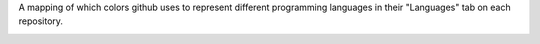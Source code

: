 A mapping of which colors github uses to represent different programming languages in their "Languages" tab on each repository.

.. image:: http://www.placehold.it/150/000080/ffffff&text=Lua
.. image:: http://www.placehold.it/150/0000fb/ffffff&text=Perl6
.. image:: http://www.placehold.it/150/004200/ffffff&text=LFE
.. image:: http://www.placehold.it/150/0050b2/ffffff&text=FreeMarker
.. image:: http://www.placehold.it/150/005390/ffffff&text=Pike
.. image:: http://www.placehold.it/150/007eff/ffffff&text=Slash
.. image:: http://www.placehold.it/150/0096d8/ffffff&text=Processing
.. image:: http://www.placehold.it/150/009917/ffffff&text=Nit
.. image:: http://www.placehold.it/150/00a6a6/ffffff&text=MAXScript
.. image:: http://www.placehold.it/150/00b4ab/ffffff&text=Dart
.. image:: http://www.placehold.it/150/00cafe/ffffff&text=Frege
.. image:: http://www.placehold.it/150/01a9d6/ffffff&text=Handlebars
.. image:: http://www.placehold.it/150/0298c3/ffffff&text=Perl
.. image:: http://www.placehold.it/150/02f88c/ffffff&text=Ada
.. image:: http://www.placehold.it/150/0579aa/ffffff&text=Self
.. image:: http://www.placehold.it/150/078193/ffffff&text=Ioke
.. image:: http://www.placehold.it/150/0aa0ff/ffffff&text=NetLinx
.. image:: http://www.placehold.it/150/0e60e3/ffffff&text=Harbour
.. image:: http://www.placehold.it/150/118f9e/ffffff&text=Zephir
.. image:: http://www.placehold.it/150/120f14/ffffff&text=Shen
.. image:: http://www.placehold.it/150/178600/ffffff&text=C Sharp
.. image:: http://www.placehold.it/150/198ce7/ffffff&text=R
.. image:: http://www.placehold.it/150/199f4b/ffffff&text=VimL
.. image:: http://www.placehold.it/150/1ac620/ffffff&text=ATS
.. image:: http://www.placehold.it/150/1c3552/ffffff&text=AutoIt
.. image:: http://www.placehold.it/150/1d222d/ffffff&text=PureScript
.. image:: http://www.placehold.it/150/1e4aec/ffffff&text=Scheme
.. image:: http://www.placehold.it/150/1f1f1f/ffffff&text=Volt
.. image:: http://www.placehold.it/150/22228f/ffffff&text=Racket
.. image:: http://www.placehold.it/150/244776/ffffff&text=CoffeeScript
.. image:: http://www.placehold.it/150/28431f/ffffff&text=KRL
.. image:: http://www.placehold.it/150/28431f/ffffff&text=NCL
.. image:: http://www.placehold.it/150/29b544/ffffff&text=Haskell
.. image:: http://www.placehold.it/150/2acca8/ffffff&text=API Blueprint
.. image:: http://www.placehold.it/150/2b7489/ffffff&text=TypeScript
.. image:: http://www.placehold.it/150/2c3e50/ffffff&text=Vue
.. image:: http://www.placehold.it/150/2f2530/ffffff&text=Brainfuck
.. image:: http://www.placehold.it/150/302b6d/ffffff&text=Puppet
.. image:: http://www.placehold.it/150/315665/ffffff&text=Agda
.. image:: http://www.placehold.it/150/341708/ffffff&text=Forth
.. image:: http://www.placehold.it/150/3572a5/ffffff&text=Python
.. image:: http://www.placehold.it/150/358a5b/ffffff&text=Rebol
.. image:: http://www.placehold.it/150/375eab/ffffff&text=Go
.. image:: http://www.placehold.it/150/37775b/ffffff&text=Nimrod
.. image:: http://www.placehold.it/150/3be133/ffffff&text=OCaml
.. image:: http://www.placehold.it/150/3d3c6e/ffffff&text=Nemerle
.. image:: http://www.placehold.it/150/3d6117/ffffff&text=TeX
.. image:: http://www.placehold.it/150/3d9970/ffffff&text=LSL
.. image:: http://www.placehold.it/150/3f3f3f/ffffff&text=SQF
.. image:: http://www.placehold.it/150/3f85af/ffffff&text=Clean
.. image:: http://www.placehold.it/150/3fb68b/ffffff&text=Common Lisp
.. image:: http://www.placehold.it/150/403a40/ffffff&text=xBase
.. image:: http://www.placehold.it/150/40d47e/ffffff&text=JSONiq
.. image:: http://www.placehold.it/150/427819/ffffff&text=Makefile
.. image:: http://www.placehold.it/150/438eff/ffffff&text=Objective-C
.. image:: http://www.placehold.it/150/447265/ffffff&text=DM
.. image:: http://www.placehold.it/150/44a51c/ffffff&text=QML
.. image:: http://www.placehold.it/150/45f715/ffffff&text=Turing
.. image:: http://www.placehold.it/150/46390b/ffffff&text=SuperCollider
.. image:: http://www.placehold.it/150/499886/ffffff&text=LiveScript
.. image:: http://www.placehold.it/150/4b6bef/ffffff&text=X10
.. image:: http://www.placehold.it/150/4d41b1/ffffff&text=FORTRAN
.. image:: http://www.placehold.it/150/4e3617/ffffff&text=Unified Parallel C
.. image:: http://www.placehold.it/150/4f5d95/ffffff&text=PHP
.. image:: http://www.placehold.it/150/5232e7/ffffff&text=XQuery
.. image:: http://www.placehold.it/150/555555/ffffff&text=C
.. image:: http://www.placehold.it/150/563d7c/ffffff&text=CSS
.. image:: http://www.placehold.it/150/596706/ffffff&text=Smalltalk
.. image:: http://www.placehold.it/150/5a6986/ffffff&text=PureBasic
.. image:: http://www.placehold.it/150/5a8164/ffffff&text=APL
.. image:: http://www.placehold.it/150/5c7611/ffffff&text=SourcePawn
.. image:: http://www.placehold.it/150/60b5cc/ffffff&text=Elm
.. image:: http://www.placehold.it/150/636746/ffffff&text=Factor
.. image:: http://www.placehold.it/150/646464/ffffff&text=SaltStack
.. image:: http://www.placehold.it/150/64c800/ffffff&text=Alloy
.. image:: http://www.placehold.it/150/652b81/ffffff&text=LookML
.. image:: http://www.placehold.it/150/6594b9/ffffff&text=AutoHotkey
.. image:: http://www.placehold.it/150/6600cc/ffffff&text=Papyrus
.. image:: http://www.placehold.it/150/6866fb/ffffff&text=Objective-C++
.. image:: http://www.placehold.it/150/6a40fd/ffffff&text=ASP
.. image:: http://www.placehold.it/150/6c616e/ffffff&text=Dylan
.. image:: http://www.placehold.it/150/6e4a7e/ffffff&text=Elixir
.. image:: http://www.placehold.it/150/6e4c13/ffffff&text=Assembly
.. image:: http://www.placehold.it/150/701516/ffffff&text=Ruby
.. image:: http://www.placehold.it/150/74283c/ffffff&text=Prolog
.. image:: http://www.placehold.it/150/747faa/ffffff&text=NetLinx+ERB
.. image:: http://www.placehold.it/150/7582d1/ffffff&text=wisp
.. image:: http://www.placehold.it/150/776791/ffffff&text=Crystal
.. image:: http://www.placehold.it/150/7790b2/ffffff&text=Hy
.. image:: http://www.placehold.it/150/77d9fb/ffffff&text=RAML
.. image:: http://www.placehold.it/150/79aa7a/ffffff&text=Grammatical Framework
.. image:: http://www.placehold.it/150/7b9db4/ffffff&text=Fancy
.. image:: http://www.placehold.it/150/7e7eff/ffffff&text=Nix
.. image:: http://www.placehold.it/150/7fa2a7/ffffff&text=Propeller Spin
.. image:: http://www.placehold.it/150/800000/ffffff&text=Squirrel
.. image:: http://www.placehold.it/150/814c05/ffffff&text=Eagle
.. image:: http://www.placehold.it/150/82937f/ffffff&text=Gosu
.. image:: http://www.placehold.it/150/87aed7/ffffff&text=NewLisp
.. image:: http://www.placehold.it/150/882b0f/ffffff&text=ActionScript
.. image:: http://www.placehold.it/150/88562a/ffffff&text=Golo
.. image:: http://www.placehold.it/150/88ccff/ffffff&text=FLUX
.. image:: http://www.placehold.it/150/88dddd/ffffff&text=Diff
.. image:: http://www.placehold.it/150/89e051/ffffff&text=Shell
.. image:: http://www.placehold.it/150/8a1267/ffffff&text=ECL
.. image:: http://www.placehold.it/150/8dc63f/ffffff&text=Chapel
.. image:: http://www.placehold.it/150/8f14e9/ffffff&text=Metal
.. image:: http://www.placehold.it/150/8fb200/ffffff&text=Game Maker Language
.. image:: http://www.placehold.it/150/913960/ffffff&text=eC
.. image:: http://www.placehold.it/150/91de79/ffffff&text=Pure Data
.. image:: http://www.placehold.it/150/945db7/ffffff&text=Visual Basic
.. image:: http://www.placehold.it/150/946d57/ffffff&text=Eiffel
.. image:: http://www.placehold.it/150/94b0c7/ffffff&text=nesC
.. image:: http://www.placehold.it/150/999999/ffffff&text=Lasso
.. image:: http://www.placehold.it/150/99da07/ffffff&text=XC
.. image:: http://www.placehold.it/150/9cc9dd/ffffff&text=Web Ontology Language
.. image:: http://www.placehold.it/150/9d5200/ffffff&text=Ragel in Ruby Host
.. image:: http://www.placehold.it/150/9dc3ff/ffffff&text=ANTLR
.. image:: http://www.placehold.it/150/9eedff/ffffff&text=J
.. image:: http://www.placehold.it/150/a270ba/ffffff&text=Julia
.. image:: http://www.placehold.it/150/a3522f/ffffff&text=IDL
.. image:: http://www.placehold.it/150/a54c4d/ffffff&text=UnrealScript
.. image:: http://www.placehold.it/150/a8ff97/ffffff&text=Latte
.. image:: http://www.placehold.it/150/a9188d/ffffff&text=Io
.. image:: http://www.placehold.it/150/a957b0/ffffff&text=AspectJ
.. image:: http://www.placehold.it/150/aa2afe/ffffff&text=Arc
.. image:: http://www.placehold.it/150/ab69a1/ffffff&text=Unity3D Asset
.. image:: http://www.placehold.it/150/adb2cb/ffffff&text=VHDL
.. image:: http://www.placehold.it/150/b07219/ffffff&text=Java
.. image:: http://www.placehold.it/150/b0b77e/ffffff&text=ooc
.. image:: http://www.placehold.it/150/b0ce4e/ffffff&text=Component Pascal
.. image:: http://www.placehold.it/150/b0ce4e/ffffff&text=Pascal
.. image:: http://www.placehold.it/150/b2011d/ffffff&text=Stan
.. image:: http://www.placehold.it/150/b2b7f8/ffffff&text=Verilog
.. image:: http://www.placehold.it/150/b34936/ffffff&text=SAS
.. image:: http://www.placehold.it/150/b7e1f4/ffffff&text=MTML
.. image:: http://www.placehold.it/150/b83998/ffffff&text=Erlang
.. image:: http://www.placehold.it/150/b845fc/ffffff&text=F#
.. image:: http://www.placehold.it/150/b9d9ff/ffffff&text=AGS Script
.. image:: http://www.placehold.it/150/ba595e/ffffff&text=D
.. image:: http://www.placehold.it/150/bb92ac/ffffff&text=Matlab
.. image:: http://www.placehold.it/150/bd79d1/ffffff&text=Arduino
.. image:: http://www.placehold.it/150/c065db/ffffff&text=Emacs Lisp
.. image:: http://www.placehold.it/150/c4a79c/ffffff&text=Max
.. image:: http://www.placehold.it/150/c7a938/ffffff&text=Mirah
.. image:: http://www.placehold.it/150/c9df40/ffffff&text=Nu
.. image:: http://www.placehold.it/150/cabbff/ffffff&text=Omgrofl
.. image:: http://www.placehold.it/150/cc0000/ffffff&text=Pan
.. image:: http://www.placehold.it/150/cc0088/ffffff&text=Rouge
.. image:: http://www.placehold.it/150/cc9900/ffffff&text=LOLCODE
.. image:: http://www.placehold.it/150/cca760/ffffff&text=Dogescript
.. image:: http://www.placehold.it/150/ccccff/ffffff&text=Cirru
.. image:: http://www.placehold.it/150/ccce35/ffffff&text=E
.. image:: http://www.placehold.it/150/cd6400/ffffff&text=BlitzMax
.. image:: http://www.placehold.it/150/cdd0e3/ffffff&text=Oxygene
.. image:: http://www.placehold.it/150/d4bec1/ffffff&text=Boo
.. image:: http://www.placehold.it/150/d80074/ffffff&text=PogoScript
.. image:: http://www.placehold.it/150/da5b0b/ffffff&text=Jupyter Notebook
.. image:: http://www.placehold.it/150/dad8d8/ffffff&text=PLSQL
.. image:: http://www.placehold.it/150/dae1c2/ffffff&text=SystemVerilog
.. image:: http://www.placehold.it/150/db5855/ffffff&text=Clojure
.. image:: http://www.placehold.it/150/db5855/ffffff&text=edn
.. image:: http://www.placehold.it/150/db901e/ffffff&text=Clarion
.. image:: http://www.placehold.it/150/dbb284/ffffff&text=PAWN
.. image:: http://www.placehold.it/150/dbca00/ffffff&text=JFlex
.. image:: http://www.placehold.it/150/dbca00/ffffff&text=Lex
.. image:: http://www.placehold.it/150/dbded5/ffffff&text=Fantom
.. image:: http://www.placehold.it/150/dc322f/ffffff&text=Scala
.. image:: http://www.placehold.it/150/dc566d/ffffff&text=Standard ML
.. image:: http://www.placehold.it/150/dea584/ffffff&text=Rust
.. image:: http://www.placehold.it/150/df7900/ffffff&text=Haxe
.. image:: http://www.placehold.it/150/e44b23/ffffff&text=HTML
.. image:: http://www.placehold.it/150/e4cc98/ffffff&text=Glyph
.. image:: http://www.placehold.it/150/e4cc98/ffffff&text=Tcl
.. image:: http://www.placehold.it/150/e4e6f3/ffffff&text=Click
.. image:: http://www.placehold.it/150/e69f56/ffffff&text=Groovy
.. image:: http://www.placehold.it/150/e6efbb/ffffff&text=AMPL
.. image:: http://www.placehold.it/150/e8274b/ffffff&text=ABAP
.. image:: http://www.placehold.it/150/ed2cd6/ffffff&text=ColdFusion
.. image:: http://www.placehold.it/150/ed2cd6/ffffff&text=ColdFusion CFC
.. image:: http://www.placehold.it/150/ee0000/ffffff&text=Red
.. image:: http://www.placehold.it/150/f0a9f0/ffffff&text=Gnuplot
.. image:: http://www.placehold.it/150/f18e33/ffffff&text=Kotlin
.. image:: http://www.placehold.it/150/f1e05a/ffffff&text=JavaScript
.. image:: http://www.placehold.it/150/f34b7d/ffffff&text=cpp
.. image:: http://www.placehold.it/150/f3ca0a/ffffff&text=Parrot
.. image:: http://www.placehold.it/150/f7ede0/ffffff&text=Opal
.. image:: http://www.placehold.it/150/f97732/ffffff&text=Mask
.. image:: http://www.placehold.it/150/fab738/ffffff&text=Oz
.. image:: http://www.placehold.it/150/fbe5cd/ffffff&text=Vala
.. image:: http://www.placehold.it/150/fcd7de/ffffff&text=PigLatin
.. image:: http://www.placehold.it/150/fefe00/ffffff&text=Isabelle
.. image:: http://www.placehold.it/150/ff0c5a/ffffff&text=Objective-J
.. image:: http://www.placehold.it/150/ff2b2b/ffffff&text=Mercury
.. image:: http://www.placehold.it/150/ff6375/ffffff&text=NetLogo
.. image:: http://www.placehold.it/150/ff7f7f/ffffff&text=Ren'Py
.. image:: http://www.placehold.it/150/ff8f77/ffffff&text=Slim
.. image:: http://www.placehold.it/150/ffac45/ffffff&text=Swift
.. image:: http://www.placehold.it/150/fff4f3/ffffff&text=EmberScript
